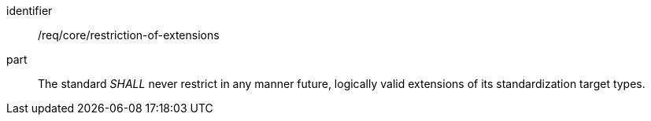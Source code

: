 [[req_restriction-of-extensions]]
[[req-25]]

[requirement]
====
[%metadata]
identifier:: /req/core/restriction-of-extensions
part:: The standard _SHALL_ never restrict in any manner future, logically valid extensions of its standardization target types.
====
